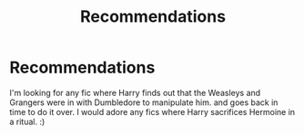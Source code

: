 #+TITLE: Recommendations

* Recommendations
:PROPERTIES:
:Author: singer-s-lament
:Score: 0
:DateUnix: 1601860631.0
:DateShort: 2020-Oct-05
:FlairText: Recommendation
:END:
I'm looking for any fic where Harry finds out that the Weasleys and Grangers were in with Dumbledore to manipulate him. and goes back in time to do it over. I would adore any fics where Harry sacrifices Hermoine in a ritual. :)

